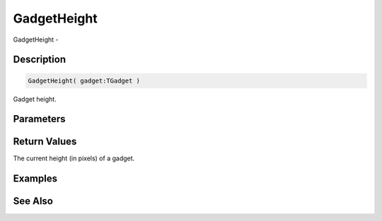 .. _func_maxgui_gadgets_gadgetheight:

============
GadgetHeight
============

GadgetHeight - 

Description
===========

.. code-block:: blitzmax

    GadgetHeight( gadget:TGadget )

Gadget height.

Parameters
==========

Return Values
=============

The current height (in pixels) of a gadget.

Examples
========

See Also
========



